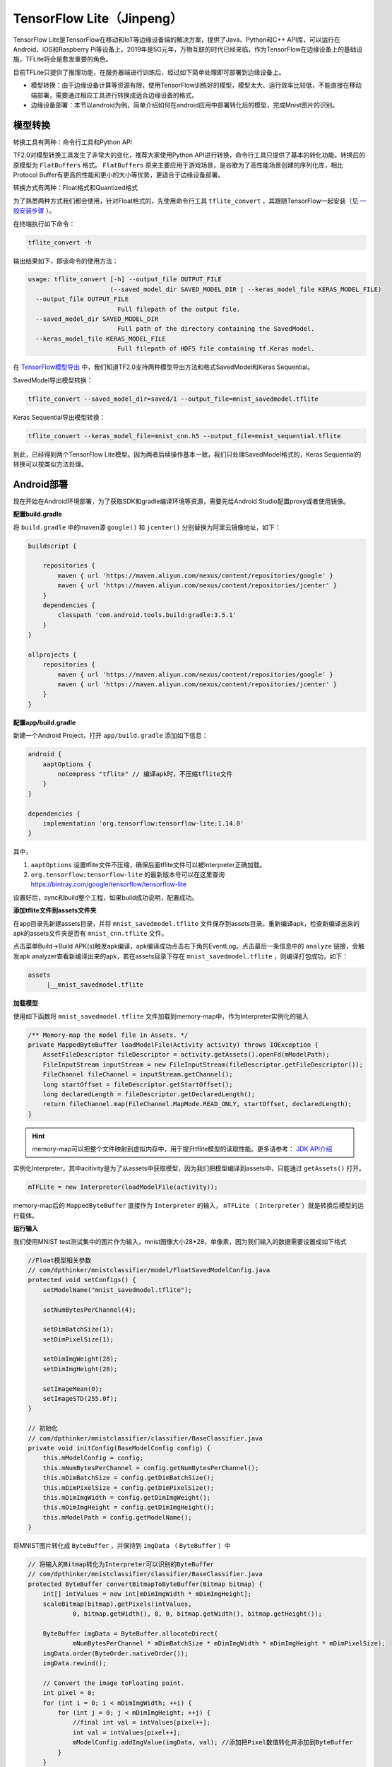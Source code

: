 TensorFlow Lite（Jinpeng）
====================================================

TensorFlow Lite是TensorFlow在移动和IoT等边缘设备端的解决方案，提供了Java、Python和C++ API库，可以运行在Android、iOS和Raspberry Pi等设备上。2019年是5G元年，万物互联的时代已经来临，作为TensorFlow在边缘设备上的基础设施，TFLite将会是愈发重要的角色。

目前TFLite只提供了推理功能，在服务器端进行训练后，经过如下简单处理即可部署到边缘设备上。

* 模型转换：由于边缘设备计算等资源有限，使用TensorFlow训练好的模型，模型太大、运行效率比较低，不能直接在移动端部署，需要通过相应工具进行转换成适合边缘设备的格式。

* 边缘设备部署：本节以android为例，简单介绍如何在android应用中部署转化后的模型，完成Mnist图片的识别。

模型转换
^^^^^^^^^^^^^^^^^^^^^^^^^^^^^^^^^^^^^^^^^^^^
转换工具有两种：命令行工具和Python API

TF2.0对模型转换工具发生了非常大的变化，推荐大家使用Python API进行转换，命令行工具只提供了基本的转化功能。转换后的原模型为 ``FlatBuffers`` 格式。 ``FlatBuffers`` 原来主要应用于游戏场景，是谷歌为了高性能场景创建的序列化库，相比Protocol Buffer有更高的性能和更小的大小等优势，更适合于边缘设备部署。

转换方式有两种：Float格式和Quantized格式

为了熟悉两种方式我们都会使用，针对Float格式的，先使用命令行工具 ``tflite_convert`` ，其跟随TensorFlow一起安装（见 `一般安装步骤 <https://tf.wiki/zh/basic/installation.html#id1>`_ ）。 

在终端执行如下命令：

.. code-block::

    tflite_convert -h

输出结果如下，即该命令的使用方法：

.. code-block::

    usage: tflite_convert [-h] --output_file OUTPUT_FILE
                          (--saved_model_dir SAVED_MODEL_DIR | --keras_model_file KERAS_MODEL_FILE)
      --output_file OUTPUT_FILE
                            Full filepath of the output file.
      --saved_model_dir SAVED_MODEL_DIR
                            Full path of the directory containing the SavedModel.
      --keras_model_file KERAS_MODEL_FILE
                            Full filepath of HDF5 file containing tf.Keras model.

在 `TensorFlow模型导出 <https://tf.wiki/zh/deployment/export.html>`_ 中，我们知道TF2.0支持两种模型导出方法和格式SavedModel和Keras Sequential。

SavedModel导出模型转换：

.. code-block:: bash

    tflite_convert --saved_model_dir=saved/1 --output_file=mnist_savedmodel.tflite

Keras Sequential导出模型转换：

.. code-block:: bash

    tflite_convert --keras_model_file=mnist_cnn.h5 --output_file=mnist_sequential.tflite

到此，已经得到两个TensorFlow Lite模型。因为两者后续操作基本一致，我们只处理SavedModel格式的，Keras Sequential的转换可以按类似方法处理。

Android部署
^^^^^^^^^^^^^^^^^^^^^^^^^^^^^^^^^^^^^^^^^^^^

现在开始在Android环境部署，为了获取SDK和gradle编译环境等资源，需要先给Android Studio配置proxy或者使用镜像。

**配置build.gradle**

将 ``build.gradle`` 中的maven源 ``google()`` 和 ``jcenter()`` 分别替换为阿里云镜像地址，如下：

.. code-block::

    buildscript {
    
        repositories {
            maven { url 'https://maven.aliyun.com/nexus/content/repositories/google' }
            maven { url 'https://maven.aliyun.com/nexus/content/repositories/jcenter' }
        }
        dependencies {
            classpath 'com.android.tools.build:gradle:3.5.1'
        }
    }
    
    allprojects {
        repositories {
            maven { url 'https://maven.aliyun.com/nexus/content/repositories/google' }
            maven { url 'https://maven.aliyun.com/nexus/content/repositories/jcenter' }
        }
    }

**配置app/build.gradle**

新建一个Android Project，打开 ``app/build.gradle`` 添加如下信息：

.. code-block::

    android {
        aaptOptions {
            noCompress "tflite" // 编译apk时，不压缩tflite文件
        }
    }

    dependencies {
        implementation 'org.tensorflow:tensorflow-lite:1.14.0'
    }

其中，

#. ``aaptOptions`` 设置tflite文件不压缩，确保后面tflite文件可以被Interpreter正确加载。
#. ``org.tensorflow:tensorflow-lite`` 的最新版本号可以在这里查询 https://bintray.com/google/tensorflow/tensorflow-lite

设置好后，sync和build整个工程，如果build成功说明，配置成功。

**添加tflite文件到assets文件夹**

在app目录先新建assets目录，并将 ``mnist_savedmodel.tflite`` 文件保存到assets目录。重新编译apk，检查新编译出来的apk的assets文件夹是否有 ``mnist_cnn.tflite`` 文件。

点击菜单Build->Build APK(s)触发apk编译，apk编译成功点击右下角的EventLog。点击最后一条信息中的 ``analyze`` 链接，会触发apk analyzer查看新编译出来的apk，若在assets目录下存在 ``mnist_savedmodel.tflite`` ，则编译打包成功，如下：

.. code-block::

    assets
         |__mnist_savedmodel.tflite

**加载模型**

使用如下函数将 ``mnist_savedmodel.tflite`` 文件加载到memory-map中，作为Interpreter实例化的输入

.. code-block:: java

    /** Memory-map the model file in Assets. */
    private MappedByteBuffer loadModelFile(Activity activity) throws IOException {
        AssetFileDescriptor fileDescriptor = activity.getAssets().openFd(mModelPath);
        FileInputStream inputStream = new FileInputStream(fileDescriptor.getFileDescriptor());
        FileChannel fileChannel = inputStream.getChannel();
        long startOffset = fileDescriptor.getStartOffset();
        long declaredLength = fileDescriptor.getDeclaredLength();
        return fileChannel.map(FileChannel.MapMode.READ_ONLY, startOffset, declaredLength);
    }

.. hint::

    memory-map可以把整个文件映射到虚拟内存中，用于提升tflite模型的读取性能。更多请参考： `JDK API介绍 <https://docs.oracle.com/javase/8/docs/api/java/nio/channels/FileChannel.html#map-java.nio.channels.FileChannel.MapMode-long-long->`_

实例化Interpreter，其中acitivity是为了从assets中获取模型，因为我们把模型编译到assets中，只能通过 ``getAssets()`` 打开。

.. code-block:: java

    mTFLite = new Interpreter(loadModelFile(activity));

memory-map后的 ``MappedByteBuffer`` 直接作为 ``Interpreter`` 的输入， ``mTFLite`` （ ``Interpreter`` ）就是转换后模型的运行载体。

**运行输入**

我们使用MNIST test测试集中的图片作为输入，mnist图像大小28*28，单像素，因为我们输入的数据需要设置成如下格式

.. code-block:: java

    //Float模型相关参数
    // com/dpthinker/mnistclassifier/model/FloatSavedModelConfig.java
    protected void setConfigs() {
        setModelName("mnist_savedmodel.tflite");

        setNumBytesPerChannel(4);

        setDimBatchSize(1);
        setDimPixelSize(1);

        setDimImgWeight(28);
        setDimImgHeight(28);

        setImageMean(0);
        setImageSTD(255.0f);
    }

    // 初始化
    // com/dpthinker/mnistclassifier/classifier/BaseClassifier.java
    private void initConfig(BaseModelConfig config) {
        this.mModelConfig = config;
        this.mNumBytesPerChannel = config.getNumBytesPerChannel();
        this.mDimBatchSize = config.getDimBatchSize();
        this.mDimPixelSize = config.getDimPixelSize();
        this.mDimImgWidth = config.getDimImgWeight();
        this.mDimImgHeight = config.getDimImgHeight();
        this.mModelPath = config.getModelName();
    }

将MNIST图片转化成 ``ByteBuffer`` ，并保持到 ``imgData`` （  ``ByteBuffer`` ）中

.. code-block:: java

    // 将输入的Bitmap转化为Interpreter可以识别的ByteBuffer
    // com/dpthinker/mnistclassifier/classifier/BaseClassifier.java
    protected ByteBuffer convertBitmapToByteBuffer(Bitmap bitmap) {
        int[] intValues = new int[mDimImgWidth * mDimImgHeight];
        scaleBitmap(bitmap).getPixels(intValues,
                0, bitmap.getWidth(), 0, 0, bitmap.getWidth(), bitmap.getHeight());

        ByteBuffer imgData = ByteBuffer.allocateDirect(
                mNumBytesPerChannel * mDimBatchSize * mDimImgWidth * mDimImgHeight * mDimPixelSize);
        imgData.order(ByteOrder.nativeOrder());
        imgData.rewind();

        // Convert the image toFloating point.
        int pixel = 0;
        for (int i = 0; i < mDimImgWidth; ++i) {
            for (int j = 0; j < mDimImgHeight; ++j) {
                //final int val = intValues[pixel++];
                int val = intValues[pixel++];
                mModelConfig.addImgValue(imgData, val); //添加把Pixel数值转化并添加到ByteBuffer
            }
        }
        return imgData;
    }

    // mModelConfig.addImgValue定义
    // com/dpthinker/mnistclassifier/model/FloatSavedModelConfig.java
    public void addImgValue(ByteBuffer imgData, int val) {
        imgData.putFloat(((val & 0xFF) - getImageMean()) / getImageSTD());
    }


``convertBitmapToByteBuffer`` 的输出即为模型运行的输入。

**运行输出**

定义一个1*10的多维数组，因为我们只有10个label，具体代码如下

.. code-block:: java

    privateFloat[][] mLabelProbArray = newFloat[1][10];

运行结束后，每个二级元素都是一个label的概率。

**运行及结果处理**

开始运行模型，具体代码如下

.. code-block:: java

    mTFLite.run(imgData, mLabelProbArray);

针对某个图片，运行后 ``mLabelProbArray`` 的内容就是各个label识别的概率。对他们进行排序，找出Top的label并界面呈现给用户.

在Android应用中，笔者使用了 ``View.OnClickListener()`` 触发 ``"image/*"`` 类型的 ``Intent.ACTION_GET_CONTENT`` ，进而获取设备上的图片（只支持MNIST标准图片）。然后，通过 ``RadioButtion`` 的选择情况，确认加载哪种转换后的模型，并触发真正分类操作。这部分比较简单，请读者自行阅读代码即可，不再展开介绍。

选取一张MNIST测试集中的图片进行测试，得到结果如下：

.. figure:: /_static/image/deployment/mnist_float.png
    :width: 40%
    :align: center

.. hint::
    
    注意我们这里直接用 ``mLabelProbArray`` 数值中的index作为label了，因为MNIST的label完全跟index从0到9匹配。如果是其他的分类问题，需要根据实际情况进行转换。

Quantization模型转换
^^^^^^^^^^^^^^^^^^^^^^^^^^^^^^^^^^^^^^^^^^^^

.. hint::
    Quantized模型是对原模型进行转换过程中，将float参数转化为uint8类型，进而产生的模型会更小、运行更快，但是精度会有所下降。

前面我们介绍了Float 模型的转换方法，接下来我们要展示下 Quantized 模型，在TF1.0上，可以使用命令行工具转换 Quantized模型。在笔者尝试的情况看在TF2.0上，命令行工具目前只能转换为Float 模型，Python API只能转换为 Quantized 模型。

Python API转换方法如下：

.. code-block:: bash

    import tensorflow as tf

    converter = tf.lite.TFLiteConverter.from_saved_model('saved/1')
    converter.optimizations = [tf.lite.Optimize.DEFAULT]
    tflite_quant_model = converter.convert()
    open("mnist_savedmodel_quantized.tflite", "wb").write(tflite_quant_model)

最终转换后的 Quantized模型即为同级目录下的 ``mnist_savedmodel_quantized.tflite`` 。

相对TF1.0，上面的方法简化了很多，不需要考虑各种各样的参数，谷歌一直在优化开发者的使用体验。

在TF1.0上，我们可以使用 ``tflite_convert`` 获得模型具体结构，然后通过graphviz转换为pdf或png等方便查看。
在TF2.0上，提供了新的一步到位的工具 ``visualize.py`` ，直接转换为html文件，除了模型结构，还有更清晰的关键信息总结。

.. hint::
    
    ``visualize.py`` 目前看应该还是开发阶段，使用前需要先从github下载最新的 ``TensorFlow`` 和 ``FlatBuffers`` 源码，并且两者要在同一目录，因为 ``visualize.py`` 源码中是按两者在同一目录写的调用路径。

    下载 TensorFlow：

    .. code-block:: bash    
        
        git clone git@github.com:tensorflow/tensorflow.git
    
    下载 FlatBuffers：
    
    .. code-block:: bash    
    
        git clone git@github.com:google/flatbuffers.git
    
    编译 FlatBuffers：（笔者使用的Mac，其他平台请大家自行配置，应该不麻烦）
    
    #. 下载cmake：执行 ``brew install cmake``
    #. 设置编译环境：在 ``FlatBuffers`` 的根目录，执行 ``cmake -G "Unix Makefiles" -DCMAKE_BUILD_TYPE=Release``
    #. 编译：在 ``FlatBuffers`` 的根目录，执行 ``make``

    编译完成后，会在跟目录生成 ``flatc``，这个可执行文件是 ``visualize.py`` 运行所依赖的。

**visualize.py使用方法**

在tensorflow/tensorflow/lite/tools目录下，执行如下命令

.. code-block:: bash

    python visualize.py mnist_savedmodel_quantized.tflite mnist_savedmodel_quantized.html

生成可视化报告的关键信息

.. figure:: /_static/image/deployment/visualize1.png
    :width: 100%
    :align: center

模型结构

.. figure:: /_static/image/deployment/visualize2.png
    :width: 40%
    :align: center

可见，Input/Output格式都是 ``FLOAT32`` 的多维数组，Input的min和max分别是0.0和255.0。

跟Float模型对比，Input/Output格式是一致的，所以可以复用Float模型Android部署过程中的配置。

.. hint::
    
    暂不确定这里是否是TF2.0上的优化，如果是这样的话，对开发者来说是非常友好的，如此就归一化了Float和Quantized模型处理了。

具体配置如下：

.. code-block:: java

    // Quantized模型相关参数
    // com/dpthinker/mnistclassifier/model/QuantSavedModelConfig.java
    public class QuantSavedModelConfig extends BaseModelConfig {
        @Override
        protected void setConfigs() {
            setModelName("mnist_savedmodel_quantized.tflite");

            setNumBytesPerChannel(4);

            setDimBatchSize(1);
            setDimPixelSize(1);

            setDimImgWeight(28);
            setDimImgHeight(28);

            setImageMean(0);
            setImageSTD(255.0f);
        }

        @Override
        public void addImgValue(ByteBuffer imgData, int val) {
            imgData.putFloat(((val & 0xFF) - getImageMean()) / getImageSTD());
        }
    }

运行效果如下:

.. figure:: /_static/image/deployment/quantized.png
    :width: 40%
    :align: center

Float模型与 Quantized模型大小与性能对比：

.. list-table:: 
   :header-rows: 1
   :align: center

   * - 模型类别
     - Float
     - Quantized
   * - 模型大小
     - 312K
     - 82K
   * - 运行性能
     - 5.858854ms
     - 1.439062ms

可见， Quantized模型在模型大小和运行性能上相对Float模型都有非常大的提升。不过，在笔者试验的过程中，发现有些图片在Float模型上识别正确的，在 Quantized模型上会识别错，可见 ``Quantization`` 对模型的识别精度还是有影响的。在边缘设备上资源有限，需要在模型大小、运行速度与识别精度上找到一个权衡。

总结
^^^^^^^^^^^^^^^^^^^^^^^^^^^^^^^^^^^^^^^^^^^^
本节介绍了如何从零开始部署TFLite到Android应用中，包括：

#. 如何将训练好的MNIST SavedModel模型，转换为Float模型和 Quantized模型
#. 如何使用 ``visualize.py`` 和解读其结果信息
#. 如何将转换后的模型部署到Android应用中

笔者刚开始写这部分内容的时候还是TF1.0，在最近（2019年10月初）跟TF2.0的时候，发现有了很多变化，整体上是比原来更简单了。不过文档部分很多还是讲的比较模糊，很多地方还是需要看源码摸索。

.. hint::
    本节Android相关代码存放路径：
    ``https://github.com/snowkylin/tensorflow-handbook/tree/master/source/android``

.. raw:: html

    <script>
        $(document).ready(function(){
            $(".rst-footer-buttons").after("<div id='discourse-comments'></div>");
            DiscourseEmbed = { discourseUrl: 'https://discuss.tf.wiki/', topicId: 194 };
            (function() {
                var d = document.createElement('script'); d.type = 'text/javascript'; d.async = true;
                d.src = DiscourseEmbed.discourseUrl + 'javascripts/embed.js';
                (document.getElementsByTagName('head')[0] || document.getElementsByTagName('body')[0]).appendChild(d);
            })();
        });
    </script>

